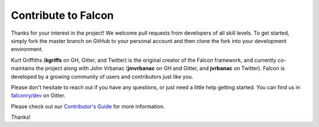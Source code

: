 .. _contribute:

Contribute to Falcon
====================

Thanks for your interest in the project! We welcome pull requests from
developers of all skill levels. To get started, simply fork the master branch
on GitHub to your personal account and then clone the fork into your
development environment.

Kurt Griffiths (**kgriffs** on GH, Gitter, and Twitter) is the original
creator of the Falcon framework, and currently co-maintains the project
along with John Vrbanac (**jmvrbanac** on GH and Gitter, and
**jvrbanac** on Twitter). Falcon is developed by a growing community of
users and contributors just like you.

Please don't hesitate to reach out if you have any questions, or just need a
little help getting started. You can find us in
`falconry/dev <https://gitter.im/falconry/dev>`_ on Gitter.

Please check out our
`Contributor's Guide <https://github.com/falconry/falcon/blob/master/CONTRIBUTING.md>`_
for more information.

Thanks!
